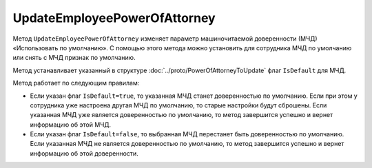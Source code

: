 UpdateEmployeePowerOfAttorney
=============================

Метод ``UpdateEmployeePowerOfAttorney`` изменяет параметр машиночитаемой доверенности (МЧД) «Использовать по умолчанию».
С помощью этого метода можно установить для сотрудника МЧД по умолчанию или снять с МЧД признак по умолчанию.

.. http:post:: /UpdateEmployeePowerOfAttorney

	:queryparam boxId: идентификатор ящика организации.
	:queryparam userId: идентификатор сотрудника. Если не указан, то будет изменена МЧД пользователя, от имени которого вызывается метод.
	:queryparam registraionNumber: регистрационный номер МЧД.
	:queryparam issuerInn: ИНН доверителя.

	:requestheader Authorization: данные, необходимые для :doc:`авторизации <../Authorization>`.

	:request Body: Тело запроса должно содержать данные для обновления МЧД, представленные структурой :doc:`../proto/PowerOfAttorneyToUpdate`.

	:statuscode 200: операция успешно завершена.
	:statuscode 400: данные в запросе имеют неверный формат или отсутствуют обязательные параметры.
	:statuscode 401: в запросе отсутствует HTTP-заголовок ``Authorization`` или в этом заголовке содержатся некорректные авторизационные данные.
	:statuscode 402: у организации с указанным идентификатором ``boxId`` закончилась подписка на API.
	:statuscode 403: доступ к ящику с предоставленным авторизационным токеном запрещен или запрос выполнен не от имени администратора или пользователя, для МЧД которого необходимо изменить настройки.
	:statuscode 404: не найден ящик или пользователь с указанными идентификаторами, или не найден сотрудник в ящике для данного пользователя, или не найдена МЧД для сотрудника.
	:statuscode 405: используется неподходящий HTTP-метод.
	:statuscode 500: при обработке запроса возникла непредвиденная ошибка.

	:response Body: Тело ответа содержит измененную информацию о МЧД, представленную структурой :doc:`../proto/EmployeePowerOfAttorney`.
	
Метод устанавливает указанный в структуре :doc:`../proto/PowerOfAttorneyToUpdate` флаг ``IsDefault`` для МЧД.

Метод работает по следующим правилам:

- Если указан флаг ``IsDefault=true``, то указанная МЧД станет доверенностью по умолчанию. Если при этом у сотрудника уже настроена другая МЧД по умолчанию, то старые настройки будут сброшены. Если указанная МЧД уже является доверенностью по умолчанию, то метод завершится успешно и вернет информацию об этой МЧД.
- Если указан флаг ``IsDefault=false``, то выбранная МЧД перестанет быть доверенностью по умолчанию. Если указанная МЧД не является доверенностью по умолчанию, то метод завершится успешно и вернет информацию об этой доверенности.